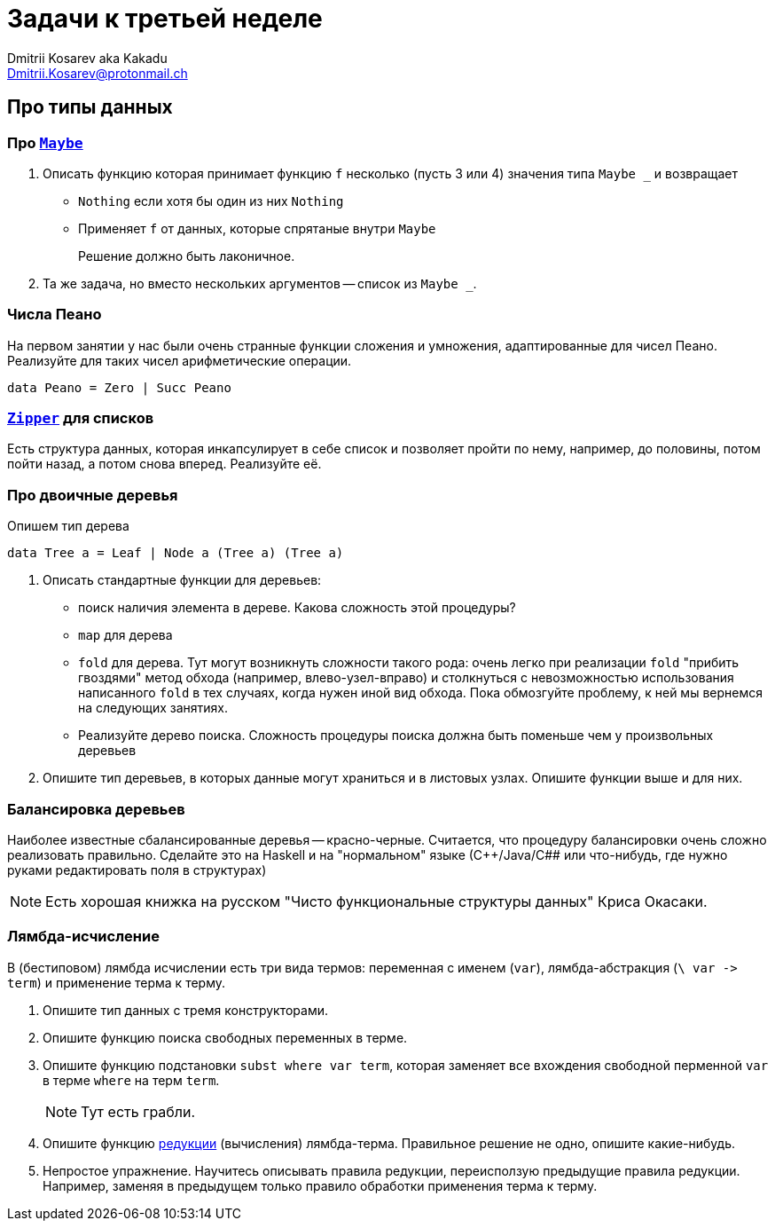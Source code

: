 :source-highlighter: pygments
:pygments-style: monokai
:local-css-style: pastie
:stylesheet: ./stylesheets/material-teal.css

Задачи к третьей неделе
=======================
:Author: Dmitrii Kosarev aka Kakadu
:email:  Dmitrii.Kosarev@protonmail.ch

Про типы данных
---------------

// Задачи от М.Симуни
// ~~~~~~~~~~~~~~~~~~
// Составлены М.Симуни (simuni@mail.ru). Вы можете свободно копировать и воспроизводить эти задачи, при условии сохранения ссылки на составителя.


=== Про https://hackage.haskell.org/package/base-4.10.0.0/docs/Data-Maybe.html[`Maybe`]

. Описать функцию которая принимает функцию `f` несколько (пусть 3 или 4) значения типа `Maybe _` и возвращает
  - `Nothing` если хотя бы один из них `Nothing`
  - Применяет `f`  от данных, которые спрятаные внутри `Maybe`
+
Решение должно быть лаконичное.

. Та же задача, но вместо нескольких аргументов -- список из `Maybe _`.

=== Числа Пеано

На первом занятии у нас были очень странные функции сложения и умножения, адаптированные для чисел Пеано. Реализуйте для таких чисел арифметические операции.

[source,haskell]
----
data Peano = Zero | Succ Peano
----

=== https://hackage.haskell.org/package/ListZipper-1.2.0.2/docs/Data-List-Zipper.html[`Zipper`] для списков

Есть структура данных, которая инкапсулирует в себе список и позволяет пройти по нему, например, до половины, потом пойти назад, а потом снова вперед. Реализуйте её.

=== Про двоичные деревья

Опишем тип дерева
[source,haskell]
----
data Tree a = Leaf | Node a (Tree a) (Tree a)
----

. Описать стандартные функции для деревьев:

  - поиск наличия элемента в дереве. Какова сложность этой процедуры?
  - `map` для дерева
  - `fold` для дерева. Тут могут возникнуть сложности такого рода: очень легко при реализации `fold` "прибить гвоздями" метод обхода (например, влево-узел-вправо) и столкнуться с невозможностью использования написанного `fold` в тех случаях, когда нужен иной вид обхода. Пока обмозгуйте проблему, к ней мы вернемся на следующих занятиях.
  - Реализуйте дерево поиска. Сложность процедуры поиска должна быть поменьше чем у произвольных деревьев

. Опишите тип деревьев, в которых данные могут храниться и в листовых узлах. Опишите функции выше и для них.

=== Балансировка деревьев

Наиболее известные сбалансированные деревья -- красно-черные. Считается, что процедуру балансировки очень сложно реализовать правильно. Сделайте это на Haskell и на "нормальном" языке (С++/Java/C## или что-нибудь, где нужно руками редактировать поля в структурах)

NOTE: Есть хорошая книжка на русском "Чисто функциональные структуры данных" Криса Окасаки.

=== Лямбда-исчисление

В (бестиповом) лямбда исчислении есть три вида термов: переменная с именем (`var`), лямбда-абстракция (`\ var -> term`) и применение терма к терму.

. Опишите тип данных с тремя конструкторами.
. Опишите функцию поиска свободных переменных в терме.
. Опишите функцию подстановки `subst where var term`, которая заменяет все вхождения свободной перменной `var` в терме `where` на терм `term`.
+
NOTE: Тут есть грабли.
+
. Опишите функцию https://en.wikipedia.org/wiki/Evaluation_strategy[редукции] (вычисления) лямбда-терма. Правильное решение не одно, опишите какие-нибудь.
. Непростое упражнение. Научитесь описывать правила редукции, переисползую предыдущие правила редукции. Например, заменяя в предыдущем только правило обработки применения терма к терму.
